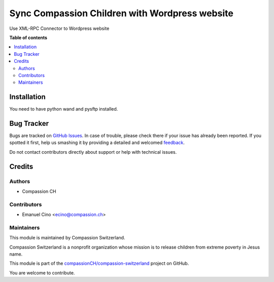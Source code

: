 ===============================================
Sync Compassion Children with Wordpress website
===============================================

.. !!!!!!!!!!!!!!!!!!!!!!!!!!!!!!!!!!!!!!!!!!!!!!!!!!!!
   !! This file is generated by oca-gen-addon-readme !!
   !! changes will be overwritten.                   !!
   !!!!!!!!!!!!!!!!!!!!!!!!!!!!!!!!!!!!!!!!!!!!!!!!!!!!

.. |badge1| image:: https://img.shields.io/badge/maturity-Beta-yellow.png
    :target: https://odoo-community.org/page/development-status
    :alt: Beta
.. |badge2| image:: https://img.shields.io/badge/licence-AGPL--3-blue.png
    :target: http://www.gnu.org/licenses/agpl-3.0-standalone.html
    :alt: License: AGPL-3
.. |badge3| image:: https://img.shields.io/badge/github-compassionCH%2Fcompassion--switzerland-lightgray.png?logo=github
    :target: https://github.com/compassionCH/compassion-switzerland/tree/11.0/child_sync_wp
    :alt: compassionCH/compassion-switzerland

|badge1| |badge2| |badge3| 

Use XML-RPC Connector to Wordpress website

**Table of contents**

.. contents::
   :local:

Installation
============

You need to have python wand and pysftp installed.

Bug Tracker
===========

Bugs are tracked on `GitHub Issues <https://github.com/compassionCH/compassion-switzerland/issues>`_.
In case of trouble, please check there if your issue has already been reported.
If you spotted it first, help us smashing it by providing a detailed and welcomed
`feedback <https://github.com/compassionCH/compassion-switzerland/issues/new?body=module:%20child_sync_wp%0Aversion:%2011.0%0A%0A**Steps%20to%20reproduce**%0A-%20...%0A%0A**Current%20behavior**%0A%0A**Expected%20behavior**>`_.

Do not contact contributors directly about support or help with technical issues.

Credits
=======

Authors
~~~~~~~

* Compassion CH

Contributors
~~~~~~~~~~~~

* Emanuel Cino <ecino@compassion.ch>

Maintainers
~~~~~~~~~~~

This module is maintained by Compassion Switzerland.

.. image:: https://upload.wikimedia.org/wikipedia/en/8/83/CompassionInternationalLogo.png
   :alt: Compassion Switzerland
   :target: https://www.compassion.ch

Compassion Switzerland is a nonprofit organization whose
mission is to release children from extreme poverty in Jesus name.

This module is part of the `compassionCH/compassion-switzerland <https://github.com/compassionCH/compassion-switzerland/tree/11.0/child_sync_wp>`_ project on GitHub.

You are welcome to contribute.
